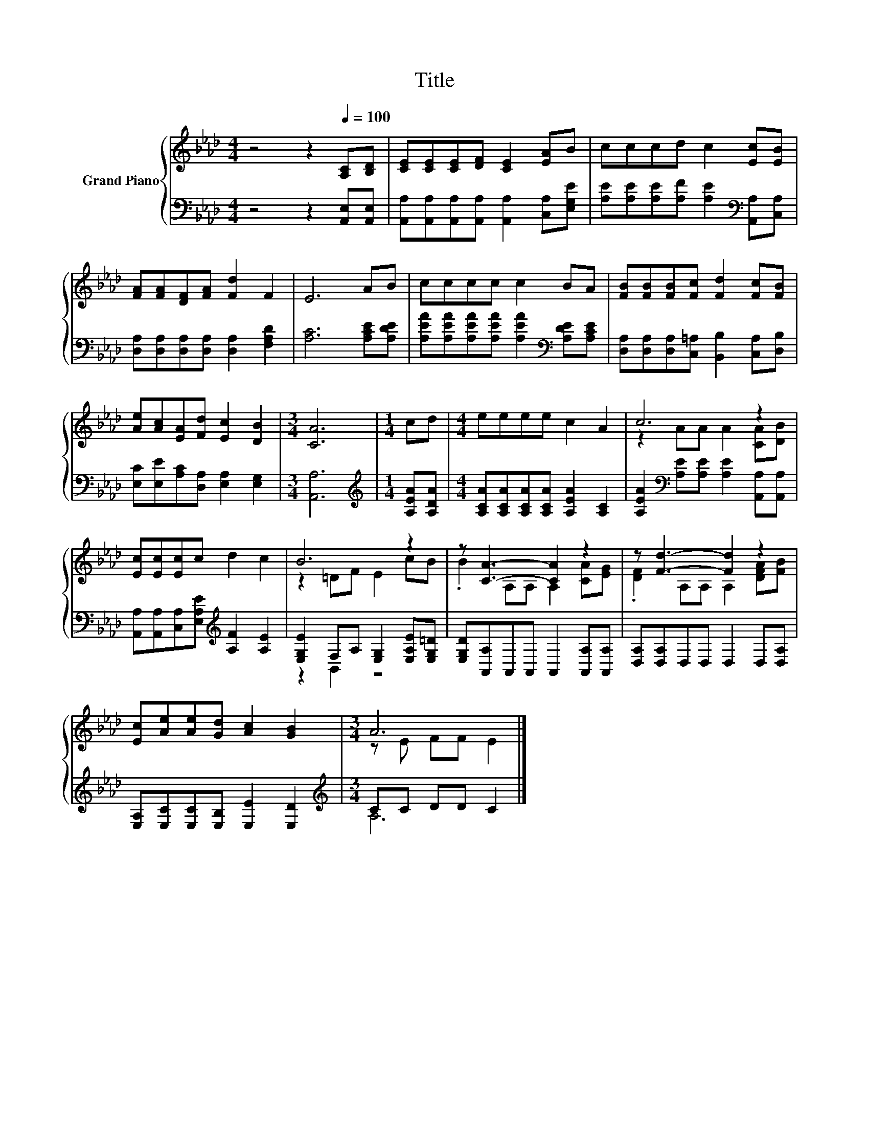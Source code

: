 X:1
T:Title
%%score { ( 1 3 ) | ( 2 4 ) }
L:1/8
M:4/4
K:Ab
V:1 treble nm="Grand Piano"
V:3 treble 
V:2 bass 
V:4 bass 
V:1
 z4 z2[Q:1/4=100] [A,C][B,D] | [CE][CE][CE][DF] [CE]2 [EA]B | cccd c2 [Ec][EB] | %3
 [FA][FA][DF][FA] [Fd]2 F2 | E6 AB | cccc c2 BA | [FB][FB][FB][Fc] [Fd]2 [Fc][FB] | %7
 [Ae][Ac][EA][Fd] [Ec]2 [DB]2 |[M:3/4] [CA]6 |[M:1/4] cd |[M:4/4] eeee c2 A2 | c6 z2 | %12
 [Ec][Ec][Ec]c d2 c2 | B6 z2 | z [CA]3- [CA]2 z2 | z [Fd]3- [Fd]2 z2 | %16
 [Ec][Ae][Ae][Gd] [Ac]2 [GB]2 |[M:3/4] A6 |] %18
V:2
 z4 z2 [A,,E,][A,,E,] | [A,,A,][A,,A,][A,,A,][A,,A,] [A,,A,]2 [C,A,][E,G,E] | %2
 [A,E][A,E][A,E][A,F] [A,E]2[K:bass] [A,,A,][C,A,] | [D,A,][D,A,][D,A,][D,A,] [D,A,]2 [F,A,D]2 | %4
 [A,C]6 [A,CE][A,DE] | [A,EA][A,EA][A,EA][A,EA] [A,EA]2[K:bass] [A,DE][A,CE] | %6
 [D,A,][D,A,][D,A,][C,=A,] [B,,B,]2 [C,A,][D,B,] | [E,C][E,E][A,C][D,A,] [E,A,]2 [E,G,]2 | %8
[M:3/4] [A,,A,]6 |[M:1/4][K:treble] [A,EA][A,DA] |[M:4/4] [A,CA][A,CA][A,CA][A,CA] [A,EA]2 [A,C]2 | %11
 [A,EA]2[K:bass] [A,E][A,E] [A,E]2 [A,,A,][A,,A,] | %12
 [A,,A,][A,,A,][C,A,][E,A,E][K:treble] [A,F]2 [A,E]2 | [E,G,E]2 F,A, [E,G,]2 [E,A,E][E,G,=D] | %14
 [E,G,D][A,,A,]A,,A,, A,,2 [A,,A,][A,,A,] | [D,A,][D,A,]D,D, D,2 D,[D,A,] | %16
 [E,A,][E,C][E,C][E,B,] [E,E]2 [E,D]2 |[M:3/4][K:treble] CC DD C2 |] %18
V:3
 x8 | x8 | x8 | x8 | x8 | x8 | x8 | x8 |[M:3/4] x6 |[M:1/4] x2 |[M:4/4] x8 | z2 AA A2 [CA][DB] | %12
 x8 | z2 =DF E2 cB | .B2 A,A, A,2 [CA][EG] | .[DF]2 A,A, A,2 [DFA][FB] | x8 |[M:3/4] z E FF E2 |] %18
V:4
 x8 | x8 | x6[K:bass] x2 | x8 | x8 | x6[K:bass] x2 | x8 | x8 |[M:3/4] x6 |[M:1/4][K:treble] x2 | %10
[M:4/4] x8 | x2[K:bass] x6 | x4[K:treble] x4 | z2 B,,2 z4 | x8 | x8 | x8 |[M:3/4][K:treble] A,6 |] %18


